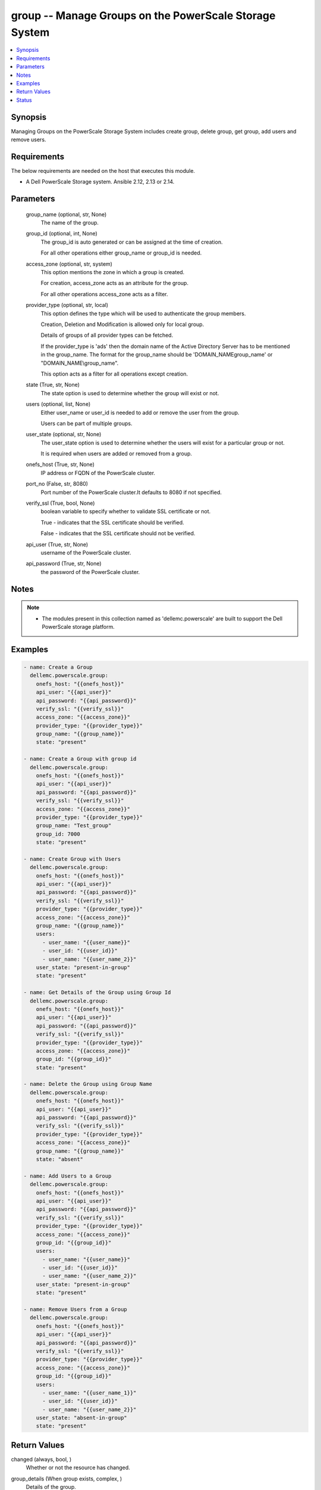 .. _group_module:


group -- Manage Groups on the PowerScale Storage System
=======================================================

.. contents::
   :local:
   :depth: 1


Synopsis
--------

Managing Groups on the PowerScale Storage System includes create group, delete group,  get group, add users and remove users.



Requirements
------------
The below requirements are needed on the host that executes this module.

- A Dell PowerScale Storage system. Ansible 2.12, 2.13 or 2.14.



Parameters
----------

  group_name (optional, str, None)
    The name of the group.


  group_id (optional, int, None)
    The group_id is auto generated or can be assigned at the time of creation.

    For all other operations either group_name or group_id is needed.


  access_zone (optional, str, system)
    This option mentions the zone in which a group is created.

    For creation, access_zone acts as an attribute for the group.

    For all other operations access_zone acts as a filter.


  provider_type (optional, str, local)
    This option defines the type which will be used to authenticate the group members.

    Creation, Deletion and Modification is allowed only for local group.

    Details of groups of all provider types can be fetched.

    If the provider_type is 'ads' then the domain name of the Active Directory Server has to be mentioned in the group_name. The format for the group_name should be 'DOMAIN_NAME\group_name' or "DOMAIN_NAME\\group_name".

    This option acts as a filter for all operations except creation.


  state (True, str, None)
    The state option is used to determine whether the group will exist or not.


  users (optional, list, None)
    Either user_name or user_id is needed to add or remove the user from the group.

    Users can be part of multiple groups.


  user_state (optional, str, None)
    The user_state option is used to  determine whether the users will exist for a particular group or not.

    It is required when users are added or removed from a group.


  onefs_host (True, str, None)
    IP address or FQDN of the PowerScale cluster.


  port_no (False, str, 8080)
    Port number of the PowerScale cluster.It defaults to 8080 if not specified.


  verify_ssl (True, bool, None)
    boolean variable to specify whether to validate SSL certificate or not.

    True - indicates that the SSL certificate should be verified.

    False - indicates that the SSL certificate should not be verified.


  api_user (True, str, None)
    username of the PowerScale cluster.


  api_password (True, str, None)
    the password of the PowerScale cluster.





Notes
-----

.. note::
   - The modules present in this collection named as 'dellemc.powerscale' are built to support the Dell PowerScale storage platform.




Examples
--------

.. code-block:: yaml+jinja

    
      - name: Create a Group
        dellemc.powerscale.group:
          onefs_host: "{{onefs_host}}"
          api_user: "{{api_user}}"
          api_password: "{{api_password}}"
          verify_ssl: "{{verify_ssl}}"
          access_zone: "{{access_zone}}"
          provider_type: "{{provider_type}}"
          group_name: "{{group_name}}"
          state: "present"

      - name: Create a Group with group id
        dellemc.powerscale.group:
          onefs_host: "{{onefs_host}}"
          api_user: "{{api_user}}"
          api_password: "{{api_password}}"
          verify_ssl: "{{verify_ssl}}"
          access_zone: "{{access_zone}}"
          provider_type: "{{provider_type}}"
          group_name: "Test_group"
          group_id: 7000
          state: "present"

      - name: Create Group with Users
        dellemc.powerscale.group:
          onefs_host: "{{onefs_host}}"
          api_user: "{{api_user}}"
          api_password: "{{api_password}}"
          verify_ssl: "{{verify_ssl}}"
          provider_type: "{{provider_type}}"
          access_zone: "{{access_zone}}"
          group_name: "{{group_name}}"
          users:
            - user_name: "{{user_name}}"
            - user_id: "{{user_id}}"
            - user_name: "{{user_name_2}}"
          user_state: "present-in-group"
          state: "present"

      - name: Get Details of the Group using Group Id
        dellemc.powerscale.group:
          onefs_host: "{{onefs_host}}"
          api_user: "{{api_user}}"
          api_password: "{{api_password}}"
          verify_ssl: "{{verify_ssl}}"
          provider_type: "{{provider_type}}"
          access_zone: "{{access_zone}}"
          group_id: "{{group_id}}"
          state: "present"

      - name: Delete the Group using Group Name
        dellemc.powerscale.group:
          onefs_host: "{{onefs_host}}"
          api_user: "{{api_user}}"
          api_password: "{{api_password}}"
          verify_ssl: "{{verify_ssl}}"
          provider_type: "{{provider_type}}"
          access_zone: "{{access_zone}}"
          group_name: "{{group_name}}"
          state: "absent"

      - name: Add Users to a Group
        dellemc.powerscale.group:
          onefs_host: "{{onefs_host}}"
          api_user: "{{api_user}}"
          api_password: "{{api_password}}"
          verify_ssl: "{{verify_ssl}}"
          provider_type: "{{provider_type}}"
          access_zone: "{{access_zone}}"
          group_id: "{{group_id}}"
          users:
            - user_name: "{{user_name}}"
            - user_id: "{{user_id}}"
            - user_name: "{{user_name_2}}"
          user_state: "present-in-group"
          state: "present"

      - name: Remove Users from a Group
        dellemc.powerscale.group:
          onefs_host: "{{onefs_host}}"
          api_user: "{{api_user}}"
          api_password: "{{api_password}}"
          verify_ssl: "{{verify_ssl}}"
          provider_type: "{{provider_type}}"
          access_zone: "{{access_zone}}"
          group_id: "{{group_id}}"
          users:
            - user_name: "{{user_name_1}}"
            - user_id: "{{user_id}}"
            - user_name: "{{user_name_2}}"
          user_state: "absent-in-group"
          state: "present"



Return Values
-------------

changed (always, bool, )
  Whether or not the resource has changed.


group_details (When group exists, complex, )
  Details of the group.


  gid (, complex, )
    The details of the primary group for the user.


    id (, str, )
      The id of the group.


    name (, str, )
      The name of the group.


    type_of_resource (, str, group)
      The resource's type is mentioned.



  name (, str, )
    The name of the group.


  provider (, str, lsa-local-provider:system)
    The provider contains the provider type and access zone.


  members (, complex, )
    The list of sid's the members of group.


    sid (, complex, )
      The details of the associated resource.


      id (, str, )
        The unique security identifier of the resource.


      name (, str, )
        The name of the resource.


      type_of_resource (, str, user)
        The resource's type is mentioned.








Status
------





Authors
~~~~~~~

- P Srinivas Rao (@srinivas-rao5) <ansible.team@dell.com>

